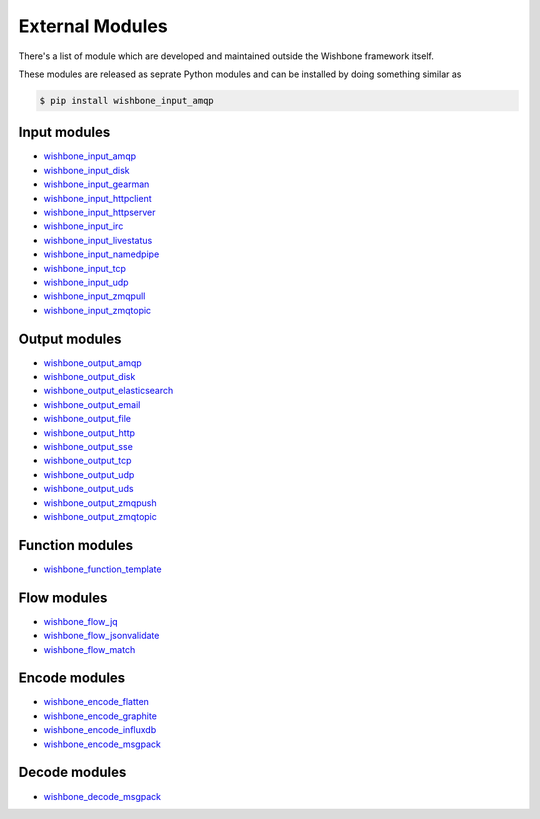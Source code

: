 ================
External Modules
================

There's a list of module which are developed and maintained outside the
Wishbone framework itself.

These modules are released as seprate Python modules and can be installed by
doing something similar as

.. code-block:: sh

    $ pip install wishbone_input_amqp

Input modules
*************

- `wishbone_input_amqp`_
- `wishbone_input_disk`_
- `wishbone_input_gearman`_
- `wishbone_input_httpclient`_
- `wishbone_input_httpserver`_
- `wishbone_input_irc`_
- `wishbone_input_livestatus`_
- `wishbone_input_namedpipe`_
- `wishbone_input_tcp`_
- `wishbone_input_udp`_
- `wishbone_input_zmqpull`_
- `wishbone_input_zmqtopic`_

Output modules
**************

- `wishbone_output_amqp`_
- `wishbone_output_disk`_
- `wishbone_output_elasticsearch`_
- `wishbone_output_email`_
- `wishbone_output_file`_
- `wishbone_output_http`_
- `wishbone_output_sse`_
- `wishbone_output_tcp`_
- `wishbone_output_udp`_
- `wishbone_output_uds`_
- `wishbone_output_zmqpush`_
- `wishbone_output_zmqtopic`_

Function modules
****************

- `wishbone_function_template`_

Flow modules
************

- `wishbone_flow_jq`_
- `wishbone_flow_jsonvalidate`_
- `wishbone_flow_match`_

Encode modules
**************

- `wishbone_encode_flatten`_
- `wishbone_encode_graphite`_
- `wishbone_encode_influxdb`_
- `wishbone_encode_msgpack`_

Decode modules
**************

- `wishbone_decode_msgpack`_




.. _wishbone_input_amqp: https://pypi.python.org/pypi?name=wishbone_input_amqp&:action=display
.. _wishbone_input_disk: https://pypi.python.org/pypi?name=wishbone_input_disk&:action=display
.. _wishbone_input_gearman: https://pypi.python.org/pypi?name=wishbone_input_gearman&:action=display
.. _wishbone_input_httpclient: https://pypi.python.org/pypi?name=wishbone_input_httpclient&:action=display
.. _wishbone_input_httpserver: https://pypi.python.org/pypi?name=wishbone_input_httpserver&:action=display
.. _wishbone_input_irc: https://pypi.python.org/pypi?name=wishbone_input_irc&:action=display
.. _wishbone_input_livestatus: https://pypi.python.org/pypi?name=wishbone_input_livestatus&:action=display
.. _wishbone_input_namedpipe: https://pypi.python.org/pypi?name=wishbone_input_namedpipe&:action=display
.. _wishbone_input_tcp: https://pypi.python.org/pypi?name=wishbone_input_tcp&:action=display
.. _wishbone_input_udp: https://pypi.python.org/pypi?name=wishbone_input_udp&:action=display
.. _wishbone_input_zmqpull: https://pypi.python.org/pypi?name=wishbone_input_zmqpull&:action=display
.. _wishbone_input_zmqtopic: https://pypi.python.org/pypi?name=wishbone_input_zmqtopic&:action=display

.. _wishbone_output_amqp: https://pypi.python.org/pypi?name=wishbone_output_amqp&:action=display
.. _wishbone_output_disk: https://pypi.python.org/pypi?name=wishbone_output_disk&:action=display
.. _wishbone_output_elasticsearch: https://pypi.python.org/pypi?name=wishbone_output_elasticsearch&:action=display
.. _wishbone_output_email: https://pypi.python.org/pypi?name=wishbone_output_email&:action=display
.. _wishbone_output_file: https://pypi.python.org/pypi?name=wishbone_output_file&:action=display
.. _wishbone_output_http: https://pypi.python.org/pypi?name=wishbone_output_http&:action=display
.. _wishbone_output_sse: https://pypi.python.org/pypi?name=wishbone_output_sse&:action=display
.. _wishbone_output_tcp: https://pypi.python.org/pypi?name=wishbone_output_tcp&:action=display
.. _wishbone_output_udp: https://pypi.python.org/pypi?name=wishbone_output_udp&:action=display
.. _wishbone_output_uds: https://pypi.python.org/pypi?name=wishbone_output_uds&:action=display
.. _wishbone_output_zmqpush: https://pypi.python.org/pypi?name=wishbone_output_zmqpush&:action=display

.. _wishbone_function_template: https://pypi.python.org/pypi?name=wishbone_function_template&:action=display

.. _wishbone_flow_jq: https://pypi.python.org/pypi?name=wishbone_flow_jq&:action=display
.. _wishbone_flow_jsonvalidate: https://pypi.python.org/pypi?name=wishbone_flow_jsonvalidate&:action=display
.. _wishbone_flow_match: https://pypi.python.org/pypi?name=wishbone_flow_match&:action=display
.. _wishbone_output_zmqtopic: https://pypi.python.org/pypi?name=wishbone_output_zmqtopic&:action=display

.. _wishbone_encode_flatten: https://pypi.python.org/pypi?name=wishbone_encode_flatten&:action=display
.. _wishbone_encode_graphite: https://pypi.python.org/pypi?name=wishbone_encode_graphite&:action=display
.. _wishbone_encode_influxdb: https://pypi.python.org/pypi?name=wishbone_encode_influxdb&:action=display
.. _wishbone_encode_msgpack: https://pypi.python.org/pypi?name=wishbone_encode_msgpack&:action=display

.. _wishbone_decode_msgpack: https://pypi.python.org/pypi?name=wishbone_decode_msgpack&:action=display

